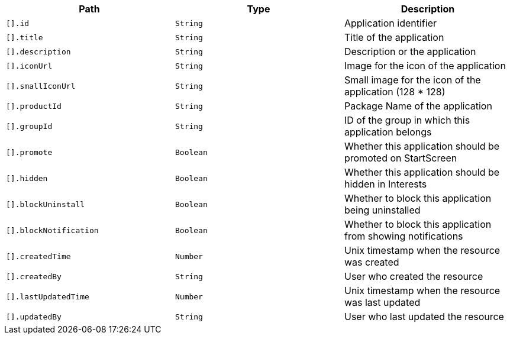 |===
|Path|Type|Description

|`[].id`
|`String`
|Application identifier

|`[].title`
|`String`
|Title of the application

|`[].description`
|`String`
|Description or the application

|`[].iconUrl`
|`String`
|Image for the icon of the application

|`[].smallIconUrl`
|`String`
|Small image for the icon of the application (128 * 128)

|`[].productId`
|`String`
|Package Name of the application

|`[].groupId`
|`String`
|ID of the group in which this application belongs

|`[].promote`
|`Boolean`
|Whether this application should be promoted on StartScreen

|`[].hidden`
|`Boolean`
|Whether this application should be hidden in Interests

|`[].blockUninstall`
|`Boolean`
|Whether to block this application being uninstalled

|`[].blockNotification`
|`Boolean`
|Whether to block this application from showing notifications

|`[].createdTime`
|`Number`
|Unix timestamp when the resource was created

|`[].createdBy`
|`String`
|User who created the resource

|`[].lastUpdatedTime`
|`Number`
|Unix timestamp when the resource was last updated

|`[].updatedBy`
|`String`
|User who last updated the resource

|===